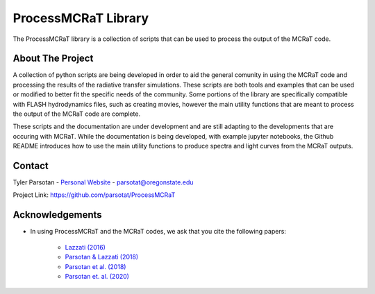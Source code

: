 ====================
ProcessMCRaT Library
====================


The ProcessMCRaT library is a collection of scripts that can be used to process the output of the MCRaT code.


About The Project
=================

A collection of python scripts are being developed  in order to aid the general comunity in using the MCRaT code and processing the results of the radiative transfer simulations. These scripts are both tools and examples that can be used or modified to better fit the specific needs of the community. Some portions of the library are specifically compatible with FLASH hydrodynamics files, such as creating movies, however the main utility functions that are meant to process the output of the MCRaT code are complete.

These scripts and the documentation are under development and are still adapting to the developments that are occuring with MCRaT.  While the documentation is being developed, with example jupyter notebooks, the Github README introduces how to use the main utility functions to produce spectra and light curves from the MCRaT outputs.


Contact
=======

Tyler Parsotan - `Personal Website <https://http://sites.science.oregonstate.edu/~parsotat/>`_ - parsotat@oregonstate.edu

Project Link: `https://github.com/parsotat/ProcessMCRaT <https://github.com/parsotat/ProcessMCRaT>`_


Acknowledgements
================

* In using ProcessMCRaT and the MCRaT codes, we ask that you cite the following papers: 

	* `Lazzati (2016) <https://doi.org/10.3847/0004\-637X/829/2/76>`_

	* `Parsotan & Lazzati (2018) <https://doi.org/10.3847/1538\-4357/aaa087>`_

	* `Parsotan et al. (2018) <https://doi.org/10.3847/1538\-4357/aaeed1>`_

	* `Parsotan et. al. (2020) <https://doi.org/10.3847/1538\-4357/ab910f>`_






